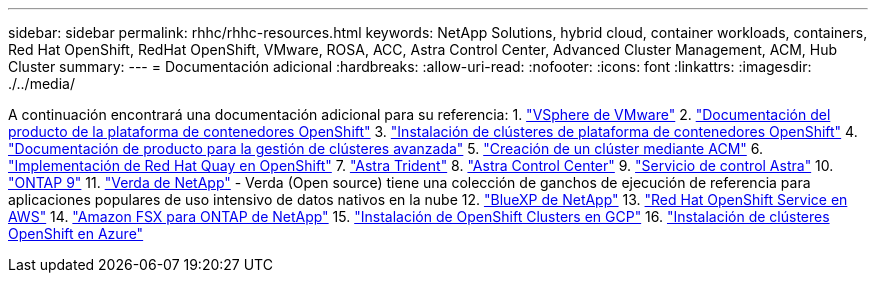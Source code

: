 ---
sidebar: sidebar 
permalink: rhhc/rhhc-resources.html 
keywords: NetApp Solutions, hybrid cloud, container workloads, containers, Red Hat OpenShift, RedHat OpenShift, VMware, ROSA, ACC, Astra Control Center, Advanced Cluster Management, ACM, Hub Cluster 
summary:  
---
= Documentación adicional
:hardbreaks:
:allow-uri-read: 
:nofooter: 
:icons: font
:linkattrs: 
:imagesdir: ./../media/


[role="lead"]
A continuación encontrará una documentación adicional para su referencia:
1. link:https://docs.vmware.com/en/VMware-vSphere/index.html["VSphere de VMware"]
2. link:https://access.redhat.com/documentation/en-us/openshift_container_platform/4.12["Documentación del producto de la plataforma de contenedores OpenShift"]
3. link:https://access.redhat.com/documentation/en-us/openshift_container_platform/4.12/html/installing/index["Instalación de clústeres de plataforma de contenedores OpenShift"]
4. link:https://access.redhat.com/documentation/en-us/red_hat_advanced_cluster_management_for_kubernetes/2.4["Documentación de producto para la gestión de clústeres avanzada"]
5. link:https://access.redhat.com/documentation/en-us/red_hat_advanced_cluster_management_for_kubernetes/2.4/html/clusters/managing-your-clusters#creating-a-cluster["Creación de un clúster mediante ACM"]
6. link:https://access.redhat.com/documentation/en-us/red_hat_quay/2.9/html-single/deploy_red_hat_quay_on_openshift/index["Implementación de Red Hat Quay en OpenShift"]
7. link:https://docs.netapp.com/us-en/trident/["Astra Trident"]
8. link:https://docs.netapp.com/us-en/astra-control-center/index.html["Astra Control Center"]
9. link:https://docs.netapp.com/us-en/astra-control-service/index.html["Servicio de control Astra"]
10. link:https://docs.netapp.com/us-en/ontap/["ONTAP 9"]
11. link:https://github.com/NetApp/Verda["Verda de NetApp"] - Verda (Open source) tiene una colección de ganchos de ejecución de referencia para aplicaciones populares de uso intensivo de datos nativos en la nube
12. link:https://docs.netapp.com/us-en/cloud-manager-family/["BlueXP de NetApp"]
13. link:https://docs.openshift.com/rosa/welcome/index.html["Red Hat OpenShift Service en AWS"]
14. link:https://docs.netapp.com/us-en/cloud-manager-fsx-ontap/["Amazon FSX para ONTAP de NetApp"]
15. link:https://docs.openshift.com/container-platform/4.13/installing/installing_gcp/preparing-to-install-on-gcp.html["Instalación de OpenShift Clusters en GCP"]
16. link:https://docs.openshift.com/container-platform/4.13/installing/installing_azure/preparing-to-install-on-azure.html["Instalación de clústeres OpenShift en Azure"]
